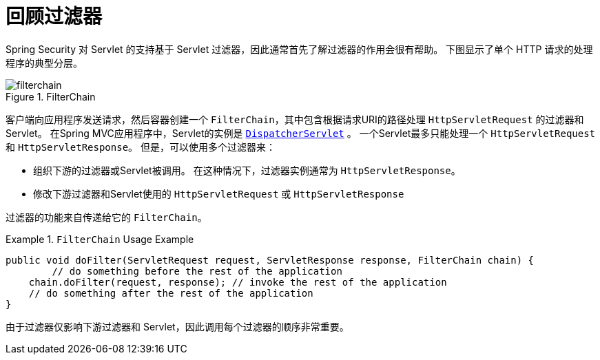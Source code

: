 [[servlet-filters-review]]
= 回顾过滤器

Spring Security 对 Servlet 的支持基于 Servlet 过滤器，因此通常首先了解过滤器的作用会很有帮助。 下图显示了单个 HTTP 请求的处理程序的典型分层。


.FilterChain
[[servlet-filterchain-figure]]
image::{figures}/filterchain.png[]

客户端向应用程序发送请求，然后容器创建一个 `FilterChain`，其中包含根据请求URI的路径处理 `HttpServletRequest` 的过滤器和 Servlet。 在Spring MVC应用程序中，Servlet的实例是 https://docs.spring.io/spring/docs/current/spring-framework-reference/web.html#mvc-servlet[`DispatcherServlet`] 。
一个Servlet最多只能处理一个 `HttpServletRequest` 和 `HttpServletResponse`。 但是，可以使用多个过滤器来：


* 组织下游的过滤器或Servlet被调用。 在这种情况下，过滤器实例通常为 `HttpServletResponse`。
* 修改下游过滤器和Servlet使用的 `HttpServletRequest` 或 `HttpServletResponse`

过滤器的功能来自传递给它的 `FilterChain`。

.`FilterChain` Usage Example
====
[source,java]
----
public void doFilter(ServletRequest request, ServletResponse response, FilterChain chain) {
	// do something before the rest of the application
    chain.doFilter(request, response); // invoke the rest of the application
    // do something after the rest of the application
}
----
====

由于过滤器仅影响下游过滤器和 Servlet，因此调用每个过滤器的顺序非常重要。
